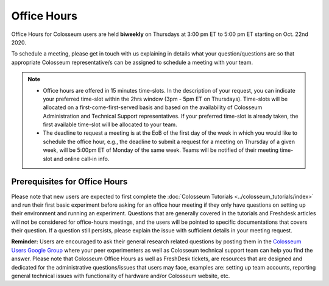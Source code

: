 Office Hours
==========

Office Hours for Colosseum users are held **biweekly** on Thursdays at 3:00 pm ET to 5:00 pm ET starting on Oct. 22nd 2020.

To schedule a meeting, please get in touch with us explaining in details what your question/questions are so that appropriate Colosseum representative/s can be assigned to schedule a meeting with your team.

.. note::
    - Office hours are offered in 15 minutes time-slots. In the description of your request, you can indicate your preferred time-slot within the 2hrs window (3pm - 5pm ET on Thursdays). Time-slots will be allocated on a first-come-first-served basis and based on the availability of Colosseum Administration and Technical Support representatives. If your preferred time-slot is already taken, the first available time-slot will be allocated to your team.
    - The deadline to request a meeting is at the EoB of the first day of the week in which you would like to schedule the office hour, e.g., the deadline to submit a request for a meeting on Thursday of a given week, will be 5:00pm ET of Monday of the same week. Teams will be notified of their meeting time-slot and online call-in info.

Prerequisites for Office Hours
----------------------------

Please note that new users are expected to first complete the :doc:`Colosseum Tutorials <../colosseum_tutorials/index>` and run their first basic experiment before asking for an office hour meeting if they only have questions on setting up their environment and running an experiment. Questions that are generally covered in the tutorials and Freshdesk articles will not be considered for office-hours meetings, and the users will be pointed to specific documentations that covers their question. If a question still persists, please explain the issue with sufficient details in your meeting request.

**Reminder:** Users are encouraged to ask their general research related questions by posting them in the `Colosseum Users Google Group <https://groups.google.com/g/colosseum-users>`_ where your peer experimenters as well as Colosseum technical support team can help you find the answer. Please note that Colosseum Office Hours as well as FreshDesk tickets, are resources that are designed and dedicated for the administrative questions/issues that users may face, examples are: setting up team accounts, reporting general technical issues with functionality of hardware and/or Colosseum website, etc.

